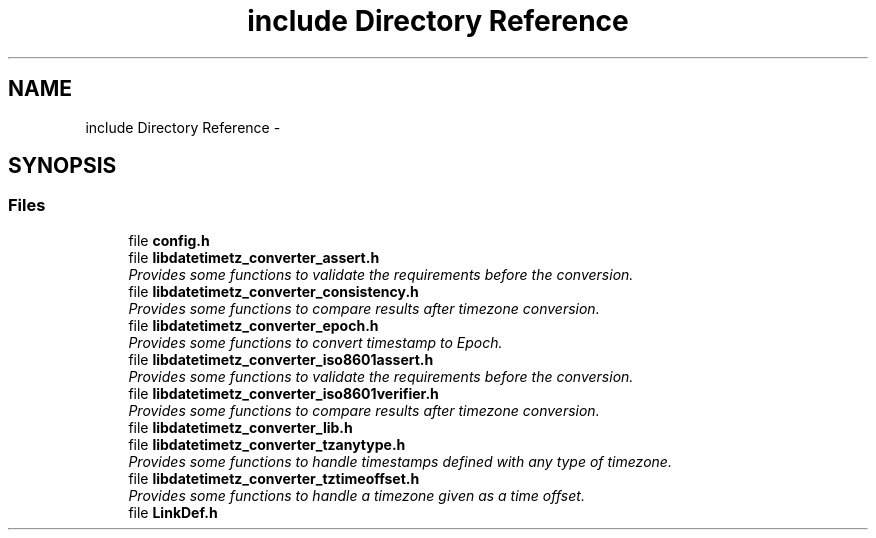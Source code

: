 .TH "include Directory Reference" 3 "Thu Jul 23 2015" "datetimetz-converter-lib-0.5" \" -*- nroff -*-
.ad l
.nh
.SH NAME
include Directory Reference \- 
.SH SYNOPSIS
.br
.PP
.SS "Files"

.in +1c
.ti -1c
.RI "file \fBconfig\&.h\fP"
.br
.ti -1c
.RI "file \fBlibdatetimetz_converter_assert\&.h\fP"
.br
.RI "\fIProvides some functions to validate the requirements before the conversion\&. \fP"
.ti -1c
.RI "file \fBlibdatetimetz_converter_consistency\&.h\fP"
.br
.RI "\fIProvides some functions to compare results after timezone conversion\&. \fP"
.ti -1c
.RI "file \fBlibdatetimetz_converter_epoch\&.h\fP"
.br
.RI "\fIProvides some functions to convert timestamp to Epoch\&. \fP"
.ti -1c
.RI "file \fBlibdatetimetz_converter_iso8601assert\&.h\fP"
.br
.RI "\fIProvides some functions to validate the requirements before the conversion\&. \fP"
.ti -1c
.RI "file \fBlibdatetimetz_converter_iso8601verifier\&.h\fP"
.br
.RI "\fIProvides some functions to compare results after timezone conversion\&. \fP"
.ti -1c
.RI "file \fBlibdatetimetz_converter_lib\&.h\fP"
.br
.ti -1c
.RI "file \fBlibdatetimetz_converter_tzanytype\&.h\fP"
.br
.RI "\fIProvides some functions to handle timestamps defined with any type of timezone\&. \fP"
.ti -1c
.RI "file \fBlibdatetimetz_converter_tztimeoffset\&.h\fP"
.br
.RI "\fIProvides some functions to handle a timezone given as a time offset\&. \fP"
.ti -1c
.RI "file \fBLinkDef\&.h\fP"
.br
.in -1c
